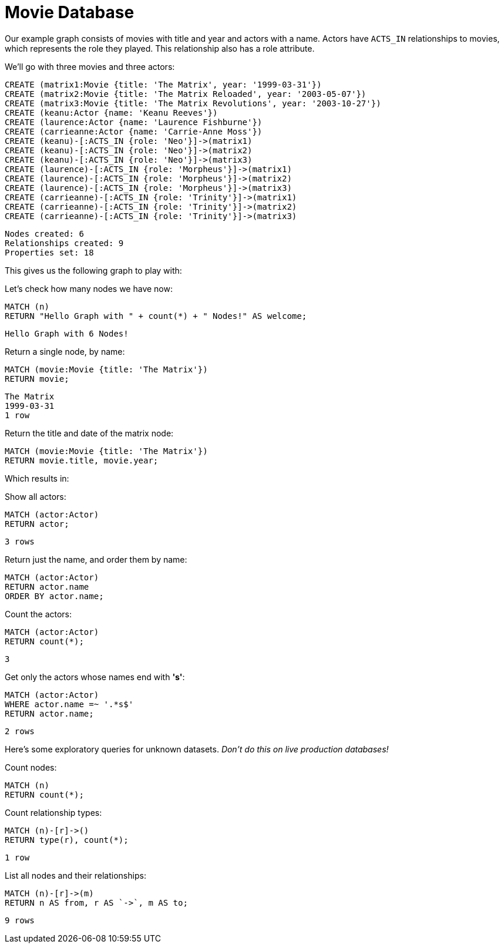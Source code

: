 = Movie Database

Our example graph consists of movies with title and year and actors with a name.
Actors have `ACTS_IN` relationships to movies, which represents the role they played.
This relationship also has a role attribute.

We'll go with three movies and three actors:

[source, cypher]
----
CREATE (matrix1:Movie {title: 'The Matrix', year: '1999-03-31'})
CREATE (matrix2:Movie {title: 'The Matrix Reloaded', year: '2003-05-07'})
CREATE (matrix3:Movie {title: 'The Matrix Revolutions', year: '2003-10-27'})
CREATE (keanu:Actor {name: 'Keanu Reeves'})
CREATE (laurence:Actor {name: 'Laurence Fishburne'})
CREATE (carrieanne:Actor {name: 'Carrie-Anne Moss'})
CREATE (keanu)-[:ACTS_IN {role: 'Neo'}]->(matrix1)
CREATE (keanu)-[:ACTS_IN {role: 'Neo'}]->(matrix2)
CREATE (keanu)-[:ACTS_IN {role: 'Neo'}]->(matrix3)
CREATE (laurence)-[:ACTS_IN {role: 'Morpheus'}]->(matrix1)
CREATE (laurence)-[:ACTS_IN {role: 'Morpheus'}]->(matrix2)
CREATE (laurence)-[:ACTS_IN {role: 'Morpheus'}]->(matrix3)
CREATE (carrieanne)-[:ACTS_IN {role: 'Trinity'}]->(matrix1)
CREATE (carrieanne)-[:ACTS_IN {role: 'Trinity'}]->(matrix2)
CREATE (carrieanne)-[:ACTS_IN {role: 'Trinity'}]->(matrix3)
----

[source, querytest]
----
Nodes created: 6
Relationships created: 9
Properties set: 18
----

This gives us the following graph to play with:

//graph

//console

Let's check how many nodes we have now:

[source, cypher]
----
MATCH (n)
RETURN "Hello Graph with " + count(*) + " Nodes!" AS welcome;
----

[source, querytest]
----
Hello Graph with 6 Nodes!
----

Return a single node, by name:

[source, cypher]
----
MATCH (movie:Movie {title: 'The Matrix'})
RETURN movie;
----

[source, querytest]
----
The Matrix
1999-03-31
1 row
----

Return the title and date of the matrix node:

[source, cypher]
----
MATCH (movie:Movie {title: 'The Matrix'})
RETURN movie.title, movie.year;
----

Which results in:

//table

Show all actors:

[source, cypher]
----
MATCH (actor:Actor)
RETURN actor;
----

[source, querytest]
----
3 rows
----

Return just the name, and order them by name:

[source, cypher]
----
MATCH (actor:Actor)
RETURN actor.name
ORDER BY actor.name;
----

Count the actors:

[source, cypher]
----
MATCH (actor:Actor)
RETURN count(*);
----

[source, querytest]
----
3
----

Get only the actors whose names end with *'s'*:

[source, cypher]
----
MATCH (actor:Actor)
WHERE actor.name =~ '.*s$'
RETURN actor.name;
----

[source, querytest]
----
2 rows
----

Here's some exploratory queries for unknown datasets.
_Don't do this on live production databases!_

Count nodes:

[source, cypher]
----
MATCH (n)
RETURN count(*);
----

Count relationship types:

[source, cypher]
----
MATCH (n)-[r]->()
RETURN type(r), count(*);
----

[source, querytest]
----
1 row
----

//table

List all nodes and their relationships:

[source, cypher]
----
MATCH (n)-[r]->(m)
RETURN n AS from, r AS `->`, m AS to;
----

[source, querytest]
----
9 rows
----

//table


